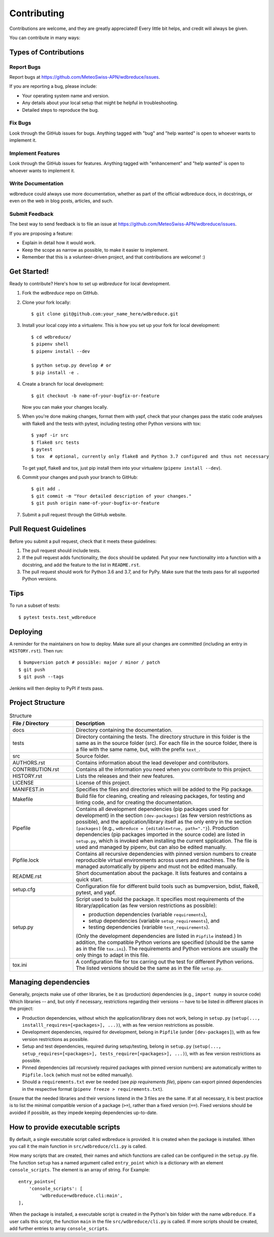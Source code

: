 .. highlight:: shell

============
Contributing
============

Contributions are welcome, and they are greatly appreciated!
Every little bit helps, and credit will always be given.

You can contribute in many ways:

Types of Contributions
----------------------

Report Bugs
~~~~~~~~~~~

Report bugs at https://github.com/MeteoSwiss-APN/wdbreduce/issues.

If you are reporting a bug, please include:

* Your operating system name and version.
* Any details about your local setup that might be helpful in troubleshooting.
* Detailed steps to reproduce the bug.

Fix Bugs
~~~~~~~~

Look through the GitHub issues for bugs.
Anything tagged with "bug" and "help wanted" is open to whoever wants to implement it.

Implement Features
~~~~~~~~~~~~~~~~~~

Look through the GitHub issues for features.
Anything tagged with "enhancement" and "help wanted" is open to whoever wants to implement it.

Write Documentation
~~~~~~~~~~~~~~~~~~~

wdbreduce could always use more documentation, whether as part of the official wdbreduce docs, in docstrings, or even on the web in blog posts, articles, and such.

Submit Feedback
~~~~~~~~~~~~~~~

The best way to send feedback is to file an issue at https://github.com/MeteoSwiss-APN/wdbreduce/issues.

If you are proposing a feature:

* Explain in detail how it would work.
* Keep the scope as narrow as possible, to make it easier to implement.
* Remember that this is a volunteer-driven project, and that contributions are welcome! :)

Get Started!
------------

Ready to contribute? Here's how to set up `wdbreduce` for local development.

1. Fork the `wdbreduce` repo on GitHub.
2. Clone your fork locally::

    $ git clone git@github.com:your_name_here/wdbreduce.git

3. Install your local copy into a virtualenv. This is how you set up your fork for local development::

    $ cd wdbreduce/
    $ pipenv shell
    $ pipenv install --dev

    $ python setup.py develop # or
    $ pip install -e .

4. Create a branch for local development::

    $ git checkout -b name-of-your-bugfix-or-feature

   Now you can make your changes locally.

5. When you're done making changes, format them with yapf, check that your changes pass the static code analyses with flake8 and the tests with pytest, including testing other Python versions with tox::

    $ yapf -ir src
    $ flake8 src tests
    $ pytest
    $ tox  # optional, currently only flake8 and Python 3.7 configured and thus not necessary

   To get yapf, flake8 and tox, just pip install them into your virtualenv (``pipenv install --dev``).

6. Commit your changes and push your branch to GitHub::

    $ git add .
    $ git commit -m "Your detailed description of your changes."
    $ git push origin name-of-your-bugfix-or-feature

7. Submit a pull request through the GitHub website.

Pull Request Guidelines
-----------------------

Before you submit a pull request, check that it meets these guidelines:

1. The pull request should include tests.
2. If the pull request adds functionality, the docs should be updated.
   Put your new functionality into a function with a docstring, and add the feature to the list in ``README.rst``.
3. The pull request should work for Python 3.6 and 3.7, and for PyPy.
   Make sure that the tests pass for all supported Python versions.

Tips
----

To run a subset of tests::

    $ pytest tests.test_wdbreduce

Deploying
---------

A reminder for the maintainers on how to deploy.
Make sure all your changes are committed (including an entry in ``HISTORY.rst``).
Then run::

$ bumpversion patch # possible: major / minor / patch
$ git push
$ git push --tags

Jenkins will then deploy to PyPI if tests pass.

Project Structure
-----------------

.. list-table:: Structure
   :widths: 25 75
   :header-rows: 1

   * - File / Directory
     - Description
   * - docs
     - Directory containing the documentation.
   * - tests
     - Directory containing the tests.
       The directory structure in this folder is the same as in the source folder (src).
       For each file in the source folder, there is a file with the same name, but, with the prefix ``text_``.
   * - src
     - Source folder.
   * - AUTHORS.rst
     - Contains information about the lead developer and contributors.
   * - CONTRIBUTION.rst
     - Contains all the information you need when you contribute to this project.
   * - HISTORY.rst
     - Lists the releases and their new features.
   * - LICENSE
     - License of this project.
   * - MANIFEST.in
     - Specifies the files and directories which will be added to the Pip package.
   * - Makefile
     - Build file for cleaning, creating and releasing packages, for testing and linting code, and for creating the documentation.
   * - Pipefile
     - Contains all development dependencies (pip packages used for development) in the section ``[dev-packages]`` (as few version restrictions as possible), and the application/library itself as the only entry in the section ``[packages]`` (e.g., ``wdbreduce = {editable=true, path="."}``).
       Production dependencies (pip packages imported in the source code) are listed in ``setup.py``, which is invoked when installing the current spplication.
       The file is used and managed by pipenv, but can also be edited manually.
   * - Pipfile.lock
     - Contains all recursive dependencies with pinned version numbers to create reproducible virtual environments across users and machines.
       The file is managed automatically by pipenv and must not be edited manually.
   * - README.rst
     - Short documentation about the package.
       It lists features and contains a quick start.
   * - setup.cfg
     - Configuration file for different build tools such as bumpversion, bdist, flake8, pytest, and yapf.
   * - setup.py
     - Script used to build the package.
       It specifies most requirements of the library/application (as few version restrictions as possible):

       * production dependencies (variable ``requirements``),
       * setup dependencies (variable ``setup_requirements``), and
       * testing dependencies (variable ``test_requirements``).

       (Only the development dependencies are listed in ``Pipfile`` instead.)
       In addition, the compatible Python verions are specified (should be the same as in the file ``tox.ini``).
       The requirements and Python versions are usually the only things to adapt in this file.
   * - tox.ini
     - A configuration file for tox carring out the test for different Python verions.
       The listed versions should be the same as in the file ``setup.py``.

Managing dependencies
---------------------

Generally, projects make use of other libraries, be it as (production) dependencies (e.g., ``import numpy`` in source code)
Which libraries -- and, but only if necessary, restrictions regarding their versions -- have to be listed in different places in the project:

* Production dependencies, without which the application/library does not work, belong in ``setup.py`` (``setup(..., installl_requires=[<packages>], ...)``), with as few version restrictions as possible.
* Development dependencies, required for development, belong in ``Pipfile`` (under ``[dev-packages]``), with as few version restrictions as possible.
* Setup and test dependencies, required during setup/testing, belong in ``setup.py`` (``setup(..., setup_requires=[<packages>], tests_require=[<packages>], ...)``), with as few version restrictions as possible.
* Pinned dependencies (all recursively required packages with pinned version numbers) are automatically written to ``Pipfile.lock`` (which must not be edited manually).
* Should a ``requirements.txt`` ever be needed (see `pip requirements file`), pipenv can export pinned dependencies in the respective format (``pipenv freeze > requirements.txt``).

Ensure that the needed libraries and their versions listend in the 3 files are the same.
If at all necessary, it is best practice is to list the minimal compatible version of a package (``>=``), rather than a fixed version (``==``).
Fixed versions should be avoided if possible, as they impede keeping dependencies up-to-date.

.. _`pip requirements file`: https://pip.readthedocs.io/en/1.1/requirements.html
.. _`example Pipefile`: https://pipenv.readthedocs.io/en/latest/basics/#example-pipfile-pipfile-lock
How to provide executable scripts
---------------------------------

By default, a single executable script called wdbreduce is provided.
It is created when the package is installed.
When you call it the main function in ``src/wdbreduce/cli.py`` is called.

How many scripts that are created, their names and which functions are called can be configured in the
``setup.py`` file.
The function ``setup`` has a named argument called ``entry_point`` which is a
dictionary with an element ``console_scripts``.
The element is an array of string.
For Example::

    entry_points={
        'console_scripts': [
            'wdbreduce=wdbreduce.cli:main',
    ],

When the package is installed, a executable script is created in the Python's bin folder with the name ``wdbreduce``.
If a user calls this script, the function ``main`` in the file ``src/wdbreduce/cli.py`` is called.
If more scripts should be created, add further entries to array ``console_scripts``.
